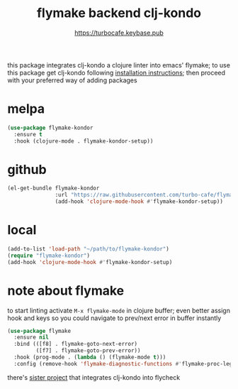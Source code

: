 # -*- mode:org; ispell-dictionary:"en_GB"  -*-
#+TITLE: flymake backend clj-kondo
#+AUTHOR: https://turbocafe.keybase.pub

this  package  integrates  clj-kondo  a  clojure  linter  into  emacs'
flymake;  to use  this  package get  clj-kondo following  [[https://github.com/borkdude/clj-kondo/blob/master/doc/install.md][installation
instructions]]; then proceed with your preferred way of adding packages

* melpa

#+BEGIN_SRC emacs-lisp
(use-package flymake-kondor
  :ensure t
  :hook (clojure-mode . flymake-kondor-setup))
#+END_SRC

* github

#+BEGIN_SRC emacs-lisp
(el-get-bundle flymake-kondor
               :url "https://raw.githubusercontent.com/turbo-cafe/flymake-kondor/master/flymake-kondor.el"
               (add-hook 'clojure-mode-hook #'flymake-kondor-setup))
#+END_SRC

* local

#+BEGIN_SRC emacs-lisp
(add-to-list 'load-path "~/path/to/flymake-kondor")
(require "flymake-kondor")
(add-hook 'clojure-mode-hook #'flymake-kondor-setup)
#+END_SRC


* note about flymake

to start linting  activate =M-x flymake-mode= in  clojure buffer; even
better assign hook  and keys so you could navigate  to prev/next error
in buffer instantly

#+BEGIN_SRC emacs-lisp
(use-package flymake
  :ensure nil
  :bind (([f8] . flymake-goto-next-error)
         ([f7] . flymake-goto-prev-error))
  :hook (prog-mode . (lambda () (flymake-mode t)))
  :config (remove-hook 'flymake-diagnostic-functions #'flymake-proc-legacy-flymake))
#+END_SRC

there's [[https://github.com/borkdude/flycheck-clj-kondo][sister project]] that integrates  clj-kondo into flycheck

